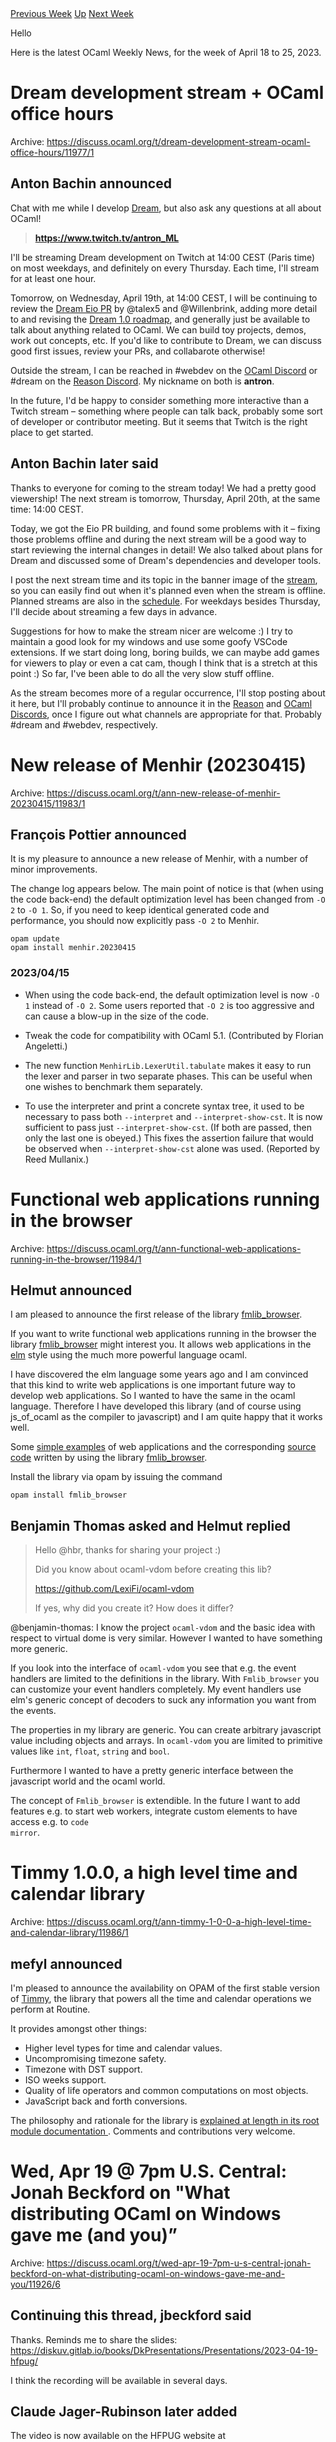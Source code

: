 #+OPTIONS: ^:nil
#+OPTIONS: html-postamble:nil
#+OPTIONS: num:nil
#+OPTIONS: toc:nil
#+OPTIONS: author:nil
#+HTML_HEAD: <style type="text/css">#table-of-contents h2 { display: none } .title { display: none } .authorname { text-align: right }</style>
#+HTML_HEAD: <style type="text/css">.outline-2 {border-top: 1px solid black;}</style>
#+TITLE: OCaml Weekly News
[[https://alan.petitepomme.net/cwn/2023.04.18.html][Previous Week]] [[https://alan.petitepomme.net/cwn/index.html][Up]] [[https://alan.petitepomme.net/cwn/2023.05.02.html][Next Week]]

Hello

Here is the latest OCaml Weekly News, for the week of April 18 to 25, 2023.

#+TOC: headlines 1


* Dream development stream + OCaml office hours
:PROPERTIES:
:CUSTOM_ID: 1
:END:
Archive: https://discuss.ocaml.org/t/dream-development-stream-ocaml-office-hours/11977/1

** Anton Bachin announced


Chat with me while I develop [[https://github.com/aantron/dream#readme][Dream]], but
also ask any questions at all about OCaml!

#+begin_quote
[[https://www.twitch.tv/antron_ML][*https://www.twitch.tv/antron_ML*]]
#+end_quote

I'll be streaming Dream development on Twitch at 14:00 CEST (Paris time) on most
weekdays, and definitely on every Thursday. Each time, I'll stream for at least one
hour.

Tomorrow, on Wednesday, April 19th, at 14:00 CEST, I will be continuing to review the
[[https://github.com/aantron/dream/pull/254][Dream Eio PR]] by @talex5 and
@Willenbrink, adding more detail to and revising the [[https://github.com/aantron/dream/wiki/1.0-Roadmap-Draft][Dream 1.0
roadmap]], and generally just
be available to talk about anything related to OCaml. We can build toy projects,
demos, work out concepts, etc. If you'd like to contribute to Dream, we can discuss
good first issues, review your PRs, and collabarote otherwise!

Outside the stream, I can be reached in #webdev on the [[https://discord.gg/neFgQbsH][OCaml
Discord]] or #dream on the [[https://discord.gg/reasonml][Reason
Discord]]. My nickname on both is *antron*.

In the future, I'd be happy to consider something more interactive than a Twitch
stream -- something where people can talk back, probably some sort of developer or
contributor meeting. But it seems that Twitch is the right place to get started.
      

** Anton Bachin later said


Thanks to everyone for coming to the stream today! We had a pretty good viewership!
The next stream is tomorrow, Thursday, April 20th, at the same time: 14:00 CEST.

Today, we got the Eio PR building, and found some problems with it -- fixing those
problems offline and during the next stream will be a good way to start reviewing the
internal changes in detail! We also talked about plans for Dream and discussed some
of Dream's dependencies and developer tools.

I post the next stream time and its topic in the banner image of the
[[https://www.twitch.tv/antron_ML][stream]], so you can easily find out when it's
planned even when the stream is offline. Planned streams are also in the
[[https://www.twitch.tv/antron_ML/schedule][schedule]]. For weekdays besides Thursday,
I'll decide about streaming a few days in advance.

Suggestions for how to make the stream nicer are welcome :) I try to maintain a good
look for my windows and use some goofy VSCode extensions. If we start doing long,
boring builds, we can maybe add games for viewers to play or even a cat cam, though I
think that is a stretch at this point :) So far, I've been able to do all the very
slow stuff offline.

As the stream becomes more of a regular occurrence, I'll stop posting about it here,
but I'll probably continue to announce it in the
[[https://discord.gg/reasonml][Reason]] and [[https://discord.gg/neFgQbsH][OCaml
Discords]], once I figure out what channels are
appropriate for that. Probably #dream and #webdev, respectively.
      



* New release of Menhir (20230415)
:PROPERTIES:
:CUSTOM_ID: 2
:END:
Archive: https://discuss.ocaml.org/t/ann-new-release-of-menhir-20230415/11983/1

** François Pottier announced


It is my pleasure to announce a new release of Menhir, with a number of minor
improvements.

The change log appears below. The main point of notice is that (when using the code
back-end) the default optimization level has been changed from ~-O 2~ to ~-O 1~. So,
if you need to keep identical generated code and performance, you should now
explicitly pass ~-O 2~ to Menhir.

#+begin_example
  opam update
  opam install menhir.20230415
#+end_example

*** 2023/04/15

- When using the code back-end, the default optimization level is now ~-O 1~
  instead of ~-O 2~. Some users reported that ~-O 2~ is too aggressive and
  can cause a blow-up in the size of the code.

- Tweak the code for compatibility with OCaml 5.1. (Contributed by
  Florian Angeletti.)

- The new function ~MenhirLib.LexerUtil.tabulate~ makes it easy to run
  the lexer and parser in two separate phases. This can be useful when
  one wishes to benchmark them separately.

- To use the interpreter and print a concrete syntax tree, it used to be
  necessary to pass both ~--interpret~ and ~--interpret-show-cst~. It is
  now sufficient to pass just ~--interpret-show-cst~. (If both are passed,
  then only the last one is obeyed.) This fixes the assertion failure that
  would be observed when ~--interpret-show-cst~ alone was used.
  (Reported by Reed Mullanix.)
      



* Functional web applications running in the browser
:PROPERTIES:
:CUSTOM_ID: 3
:END:
Archive: https://discuss.ocaml.org/t/ann-functional-web-applications-running-in-the-browser/11984/1

** Helmut announced


I am pleased to announce the first release of the  library
[[https://hbr.github.io/fmlib/odoc/fmlib_browser/][fmlib_browser]].

If you want to write functional web applications running in the browser the library
[[https://hbr.github.io/fmlib/odoc/fmlib_browser/][fmlib_browser]] might interest you.
It allows web applications in the [[https://elm-lang.org/][elm]] style using the much
more powerful language ocaml.

I have discovered the elm language some years ago and I am convinced that this kind
to write web applications is one important future way to develop web applications. So
I wanted to have the same in the ocaml language. Therefore I have developed this
library (and of course using js_of_ocaml as the compiler to javascript) and I am
quite happy that it works well.

Some [[https://hbr.github.io/fmlib/webapp/index.html][simple examples]] of web
applications and the corresponding [[https://github.com/hbr/fmlib/blob/master/src/examples/browser/webapp.ml][source
code]]
written by using the library
[[https://hbr.github.io/fmlib/odoc/fmlib_browser/][fmlib_browser]].

Install the library via opam by issuing the command

#+begin_example
    opam install fmlib_browser
#+end_example
      

** Benjamin Thomas asked and Helmut replied


#+begin_quote
Hello @hbr, thanks for sharing your project :)

Did you know about ocaml-vdom before creating this lib?

https://github.com/LexiFi/ocaml-vdom

If yes, why did you create it? How does it differ?
#+end_quote

@benjamin-thomas: I know the project ~ocaml-vdom~ and the basic idea with respect to
virtual dome is very similar. However I wanted to have something more generic.

If you look into the interface of ~ocaml-vdom~ you see that e.g. the event handlers
are limited to the definitions in the library. With ~Fmlib_browser~ you can customize
your event handlers completely. My event handlers use elm's generic concept of
decoders to suck any information you want from the events.

The properties in my library are generic. You can create arbitrary javascript value
including objects and arrays. In ~ocaml-vdom~ you are limited to primitive values
like ~int~, ~float~, ~string~ and ~bool~.

Furthermore I wanted to have a pretty generic interface between the javascript world
and the ocaml world.

The concept of ~Fmlib_browser~ is extendible. In the future I want to add features
e.g. to start web workers, integrate custom elements to have access e.g. to ~code
mirror~.
      



* Timmy 1.0.0, a high level time and calendar library
:PROPERTIES:
:CUSTOM_ID: 4
:END:
Archive: https://discuss.ocaml.org/t/ann-timmy-1-0-0-a-high-level-time-and-calendar-library/11986/1

** mefyl announced


I'm pleased to announce the availability on OPAM of the first stable version of
[[https://github.com/mefyl/timmy][Timmy]], the library that powers all the time and
calendar operations we perform at Routine.

It provides amongst other things:

- Higher level types for time and calendar values.
- Uncompromising timezone safety.
- Timezone with DST support.
- ISO weeks support.
- Quality of life operators and common computations on most objects.
- JavaScript back and forth conversions.

The philosophy and rationale for the library is [[https://mefyl.github.io/timmy/timmy/index.html][explained at length in its root
module documentation ]]. Comments and
contributions very welcome.
      



* Wed, Apr 19 @ 7pm U.S. Central: Jonah Beckford on "What distributing OCaml on Windows gave me (and you)”
:PROPERTIES:
:CUSTOM_ID: 5
:END:
Archive: https://discuss.ocaml.org/t/wed-apr-19-7pm-u-s-central-jonah-beckford-on-what-distributing-ocaml-on-windows-gave-me-and-you/11926/6

** Continuing this thread, jbeckford said


Thanks. Reminds me to share the slides:
https://diskuv.gitlab.io/books/DkPresentations/Presentations/2023-04-19-hfpug/

I think the recording will be available in several days.
      

** Claude Jager-Rubinson later added


The video is now available on the HFPUG website at
https://hfpug.org/2023/04/21/jonah-beckford-what-distributing-ocaml-on-windows-gave-me-and-you/
      



* The OCaml Changelog
:PROPERTIES:
:CUSTOM_ID: 6
:END:
Archive: https://discuss.ocaml.org/t/the-ocaml-changelog/11998/1

** Thibaut Mattio announced


The OCaml.org team is happy to announce the [[https://ocaml.org/changelog][OCaml
Changelog]]: a feed of the latest releases and feature
highlights of the OCaml Compiler, OCaml Platform tools, and other core projects.

Beyond being the easiest way to stay up to date with the activity of official
projects, the Changelog serves as a way to discover important new features that might
otherwise go unnoticed. For instance, did you know that Dune 3.7 introduced native
polling mode for Windows, effectively making watch mode available on Windows
(contributed by @nojb and [[https://github.com/yams-yams][@yams-yams]])? Or that we
recently released Mdx 2.3.0 with support for running code blocks in mld files
(contributed by @jonludlam)? Or that we added new options in OCamlFormat for more
consistent vertical formatting of if-else and match statements (contributed by
@gpetiot)?

To that end, we're highlighting important features from the releases with visual
demos and explanations of how to use them.

I'll note that the Changelog is still experimental at this point. We've talked with
some maintainers of the projects featured on the Changelog, but we'll need to agree
with everyone on what the release process of the tools will look like if we commit to
maintaining the Changelog in the long term. Until we've reached a consensus, the
OCaml.org team will be monitoring the activity of the projects and create the
changelog entries, eventually reaching out to maintainers to write announcements and
feature highlights.

In the meanwhile, let us know what you think and how we can improve the Changelog,
we're excited to get your feedback!

Happy reading!
      



* OUPS meetup may 2023
:PROPERTIES:
:CUSTOM_ID: 7
:END:
Archive: https://discuss.ocaml.org/t/oups-meetup-may-2023/11999/1

** zapashcanon announced


The next OUPS meetup will take place on *Thursday, 11th of May* 2023. It will start
at *7pm* at the *4 place Jussieu* in Paris.

:warning: :trumpet: It will be in the in the *Herpin amphitheater* in the
*Esclangon building*. :trumpet: :warning:

Please, *[[https://www.meetup.com/fr-FR/ocaml-paris/events/292972153][register on meetup]]* as soon as possible to
let us know how many pizza we should order.

For more details, you may check the [[https://oups.frama.io][OUPS’ website ]].

This month will feature the following talks :

*Retrofitting OCaml Modules -- Clément Blaudeau*

ML modules offer large-scale notions of composition and modularity. Provided as an
additional layer on top of the core language, they have proven both vital to the
working OCaml and SML programmers, and inspiring to other use-cases and languages.
Unfortunately, their meta-theory remains difficult to comprehend, and more recent
extensions (abstract signatures, module aliases) lack a complete formalization.
Building on a previous translation from ML modules to Fω, we propose a new
comprehensive description of a significant subset of OCaml modules, including both
applicative and generative functors and transparent ascription -- a useful new
feature. By exploring the translations both to and from Fω, we provide a complete
description of the signature avoidance issue, as well as insights on the limitations
and benefits of the path-based approach of OCaml type-sharing.

*Formal reasoning rules for the OCaml FFI --* *Armaël Guéneau* (@Armael)

OCaml provides an FFI mechanism (Foreign Function Interface) allowing OCaml programs
to call external functions implemented in C, typically by writing "glue code" helping
bridge the two languages.
This "glue code" needs to be carefully written and obey a number of rules when
interacting with the OCaml runtime (cf chapter 22 of the manual). Failure to follow
one of these rules typically result in silent corruption of the program memory,
resulting in fatal and hard to debug crashes.
This presentation will present ongoing research on *formalizing* the rules one need
to follow to correctly use the OCaml FFI. We will see how a small number of
*permissions* can capture the requirements one must obey in order to write bug-free
glue code.
      



* 3-year engineering position in Deducteam, Inria Paris-Saclay, France
:PROPERTIES:
:CUSTOM_ID: 8
:END:
Archive: https://discuss.ocaml.org/t/3-year-engineering-position-in-deducteam-inria-paris-saclay-france/12001/1

** Frédéric Blanqui announced


Deducteam is offering a 3-year engineering position to help develop, test and
maintain tools for proof system interoperability (continuous integration, proof
libraries management, searching tools, VSCode interface, etc.). Net taxable monthly
salary between 2148 and 4412 euros depending on experience, including social security
and 9 weeks holidays/year.

Interested people should send me their CV before *30 July 2023*. Applications will
be examined over time.

Best regards, Frédéric Blanqui, chair of EuroProofNet.
https://blanqui.gitlabpages.inria.fr/
      



* RFC for a distributed process/actor model library
:PROPERTIES:
:CUSTOM_ID: 9
:END:
Archive: https://discuss.ocaml.org/t/rfc-for-a-distributed-process-actor-model-library/12004/1

** Darren announced


I recently wrote down what's been brewing in my mind for a bit: a Erlang style
process/actor model library in the new OCaml 5 landscape. It is beginning to resemble
something I'd use, but I'm curious about what others think.

The repo of the prototype is available at
[[https://github.com/darrenldl/distrproc][here]]

The library is built on top of Eio and should place nicely with Eio primitives.
Snippet of a runnable example is shown below (~debug/main.ml~ in the repo).

Overview:
- ~Gateway~ plays roughly the role of Erlang's BEAM VM.
  - Intention is user can establish TLS tunnels to other gateways to allow distribution.
- ~Mailbox.Local~ API allows skipping the serialization cost when sending things internally
  - ~Mailbox.Global.t~ (when implemented) conversely demands serialization procedures during construction.
- Process *a* uses selective receive interface (~Selective.recv~ and ~Selective.Recv.*~) to handle timeout and guards/message filtering.
  - A save queue is used underneath per mailbox for messages rejected (for now), following Erlang's design.
  - Doesn't seem possible to have a global save queue without also serialising everything.
- Process *b* sends a bunch of things *a* does not care about, wait, then finally sends something *a* is looking for.
- Process *controller* is just largely there to demonstrate one can redirect processes.

*** Code snippet
(~debug/main.ml~ on repo)

#+begin_src ocaml
let () =
  let pid_mailbox : Proc.Pid.t Mailbox.Local.t =
    Mailbox.Local.make ()
  in
  let Mailbox.Local.{ send = send_pid; recv = recv_pid } = Mailbox.Local.interface
pid_mailbox in
  let x_mailbox  : x Mailbox.Local.t =
    Mailbox.Local.make ()
  in
  let Mailbox.Local.{ send = send_x; recv = recv_x } = Mailbox.Local.interface
x_mailbox in
  let a =
    Gateway.spawn (fun h ->
        Fmt.epr "a: my pid is %a@." Proc.Pid.pp (Proc.Handle.pid h);

        let _, send_to = recv_pid h in
        Fmt.epr "a: received instruction to send to %a@." Proc.Pid.pp send_to;
        send_x h (send_to, A);
        send_x h (send_to, A);
        send_x h (send_to, A);

        let rec aux () =
          let success =
            Selective.recv h
              ~timeout:(1.0, fun () ->
                  Fmt.epr "a: I haven't received anything useful yet@.";
                  false
                )
              Selective.Recv.[
                case_local x_mailbox
                  [
                    entry ~guard:(fun (from, x) -> x = A)
                      (fun (from, msg) ->
                         Fmt.epr "a: received %a from %a@." pp_x msg Proc.Pid.pp
from;
                         true
                      );
                    entry ~guard:(fun (from, x) -> x = B)
                      (fun (from, msg) ->
                         Fmt.epr "a: received %a from %a@." pp_x msg Proc.Pid.pp
from;
                         true
                      );
                  ]
              ]
          in
          if not success then
            aux ()
        in
        aux ()
      )
  in
  let b =
    Gateway.spawn (fun h ->
        Fmt.epr "b: my pid is %a@." Proc.Pid.pp (Proc.Handle.pid h);
        let _, send_to = recv_pid h in
        Fmt.epr "b: received instruction to send to %a@." Proc.Pid.pp send_to;

        let clock = Eio.Stdenv.clock (Proc.Handle.env h) in

        send_x h (send_to, C);
        send_x h (send_to, C);
        send_x h (send_to, C);
        send_x h (send_to, C);
        send_x h (send_to, C);
        send_x h (send_to, C);

        Eio.Time.sleep clock 5.0;

        send_x h (send_to, A);

        let from, msg = recv_x h in
        Fmt.epr "b: received %a from %a@." pp_x msg Proc.Pid.pp from;
      )
  in
  let _controller =
    Gateway.spawn (fun h ->
        Fmt.epr "controller: my pid is %a@." Proc.Pid.pp (Proc.Handle.pid h);
        send_pid h (a, b);
        Fmt.epr "controller: sent instructions to a@.";
        send_pid h (b, a);
        Fmt.epr "controller: sent instructions to b@.";
      )
  in
  Eio_main.run Gateway.main
#+end_src

*** Example output
#+begin_example
  a: my pid is (0, 3)
  b: my pid is (0, 4)
  controller: my pid is (0, 5)
  a: received instruction to send to (0, 4)
  controller: sent instructions to a
  b: received instruction to send to (0, 3)
  controller: sent instructions to b
  a: I haven't received anything useful yet
  a: I haven't received anything useful yet
  a: I haven't received anything useful yet
  a: I haven't received anything useful yet
  b: received A from (0, 3)
  a: I haven't received anything useful yet
  a: received A from (0, 4)
#+end_example
      



* cfgen preview release v1.0.0-alpha.0
:PROPERTIES:
:CUSTOM_ID: 10
:END:
Archive: https://discuss.ocaml.org/t/ann-cfgen-preview-release-v1-0-0-alpha-0/12016/1

** Chris Armstrong announced


I'm happy to announce the first pre-release of
[[https://github.com/chris-armstrong/ocaml-cfgen][*cfgen*]], a library for writing
AWS CloudFormation definitions in OCaml and generating working CloudFormation
templates.

It is usable in its current form, but still under development. This release is to
gather feedback and gauge community interest in its continued development.

Please see the
[[https://chris-armstrong.github.io/ocaml-cfgen/cfgen/tutorial][tutorial]] and
[[https://chris-armstrong.github.io/ocaml-cfgen/cfgen/index.html][documentation]] to
get an understanding of how it works and its current feature set.

You can currently install it directly from git using opam with the tag
~v1.0.0-alpha.0~

https://github.com/chris-armstrong/ocaml-cfgen
      



* Other OCaml News
:PROPERTIES:
:CUSTOM_ID: 11
:END:
** From the ocaml.org blog


Here are links from many OCaml blogs aggregated at [[https://ocaml.org/blog/][the ocaml.org blog]].

- [[https://blog.janestreet.com/building-reproducible-python-environments-with-xars/][Building reproducible Python environments with XARs]]
      



* Old CWN
:PROPERTIES:
:UNNUMBERED: t
:END:

If you happen to miss a CWN, you can [[mailto:alan.schmitt@polytechnique.org][send me a message]] and I'll mail it to you, or go take a look at [[https://alan.petitepomme.net/cwn/][the archive]] or the [[https://alan.petitepomme.net/cwn/cwn.rss][RSS feed of the archives]].

If you also wish to receive it every week by mail, you may subscribe [[http://lists.idyll.org/listinfo/caml-news-weekly/][online]].

#+BEGIN_authorname
[[https://alan.petitepomme.net/][Alan Schmitt]]
#+END_authorname
